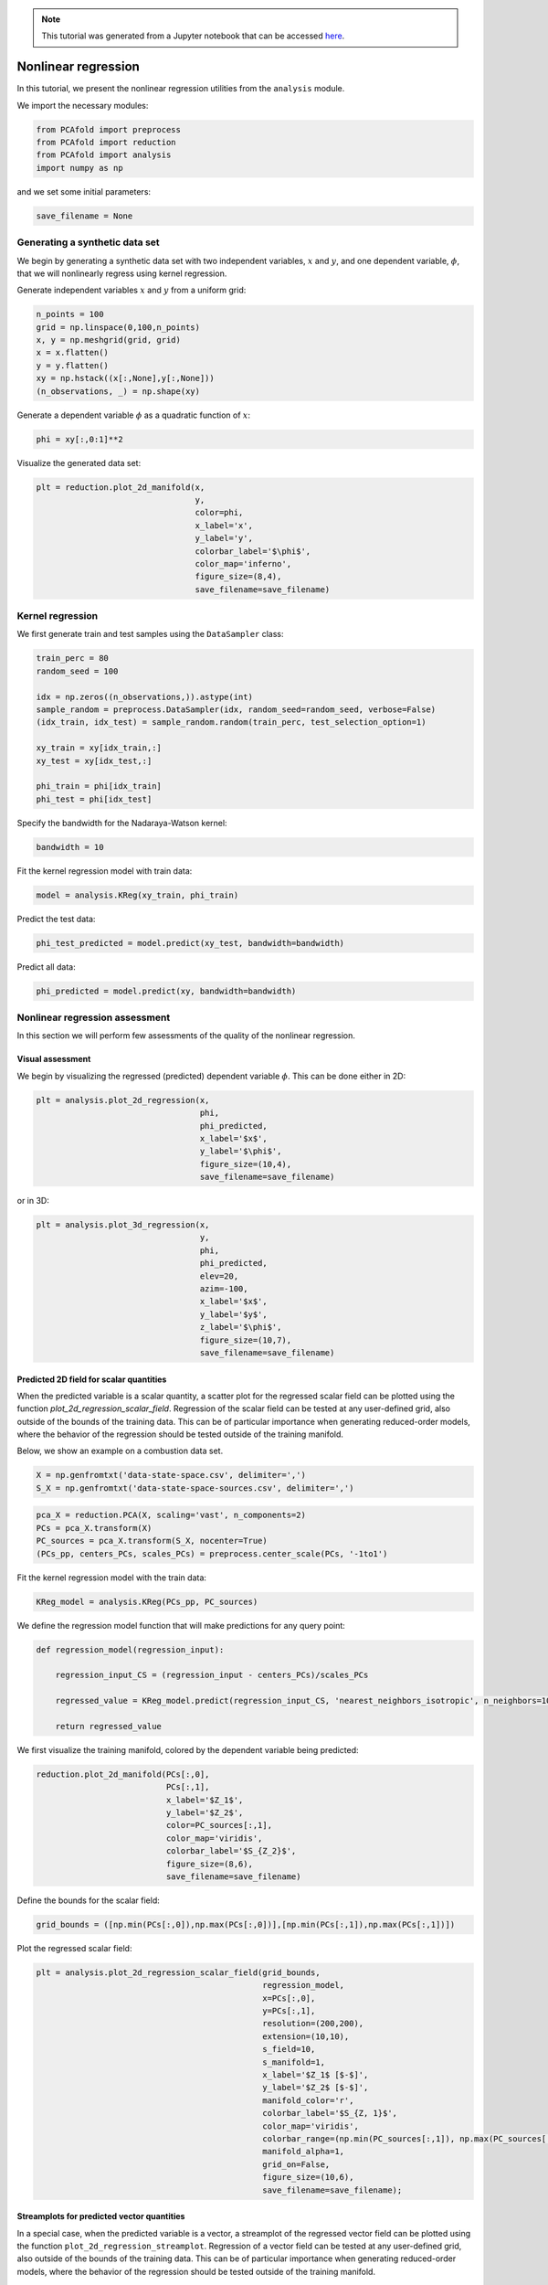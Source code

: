 .. note:: This tutorial was generated from a Jupyter notebook that can be
          accessed `here <https://mybinder.org/v2/git/https%3A%2F%2Fgitlab.multiscale.utah.edu%2Fcommon%2FPCAfold/master?filepath=docs%2Ftutorials%2Fdemo-regression.ipynb>`_.

########################################
Nonlinear regression
########################################

In this tutorial, we present the nonlinear regression utilities from the ``analysis`` module.

We import the necessary modules:

.. code:: python

  from PCAfold import preprocess
  from PCAfold import reduction
  from PCAfold import analysis
  import numpy as np

and we set some initial parameters:

.. code:: python

    save_filename = None

************************************
Generating a synthetic data set
************************************

We begin by generating a synthetic data set with two independent variables,
:math:`x` and :math:`y`, and one dependent variable, :math:`\phi`, that we will
nonlinearly regress using kernel regression.

Generate independent variables :math:`x` and :math:`y` from a uniform grid:

.. code:: python

    n_points = 100
    grid = np.linspace(0,100,n_points)
    x, y = np.meshgrid(grid, grid)
    x = x.flatten()
    y = y.flatten()
    xy = np.hstack((x[:,None],y[:,None]))
    (n_observations, _) = np.shape(xy)

Generate a dependent variable :math:`\phi` as a quadratic function of :math:`x`:

.. code:: python

    phi = xy[:,0:1]**2

Visualize the generated data set:

.. code:: python

    plt = reduction.plot_2d_manifold(x, 
                                     y, 
                                     color=phi, 
                                     x_label='x', 
                                     y_label='y', 
                                     colorbar_label='$\phi$', 
                                     color_map='inferno', 
                                     figure_size=(8,4), 
                                     save_filename=save_filename)

.. image:: ../images/tutorial-regression-data-set.svg
    :width: 500
    :align: center

************************************
Kernel regression
************************************

We first generate train and test samples using the ``DataSampler`` class:

.. code:: python

  train_perc = 80
  random_seed = 100

  idx = np.zeros((n_observations,)).astype(int)
  sample_random = preprocess.DataSampler(idx, random_seed=random_seed, verbose=False)
  (idx_train, idx_test) = sample_random.random(train_perc, test_selection_option=1)

  xy_train = xy[idx_train,:]
  xy_test = xy[idx_test,:]

  phi_train = phi[idx_train]
  phi_test = phi[idx_test]

Specify the bandwidth for the Nadaraya-Watson kernel:

.. code:: python

  bandwidth = 10

Fit the kernel regression model with train data:

.. code:: python

  model = analysis.KReg(xy_train, phi_train)

Predict the test data:

.. code:: python

  phi_test_predicted = model.predict(xy_test, bandwidth=bandwidth)

Predict all data:

.. code:: python

  phi_predicted = model.predict(xy, bandwidth=bandwidth)

************************************
Nonlinear regression assessment
************************************

In this section we will perform few assessments of the quality of the nonlinear regression.

Visual assessment
=================

We begin by visualizing the regressed (predicted) dependent variable :math:`\phi`. This can be done either in 2D:

.. code:: python

    plt = analysis.plot_2d_regression(x, 
                                      phi, 
                                      phi_predicted, 
                                      x_label='$x$', 
                                      y_label='$\phi$', 
                                      figure_size=(10,4), 
                                      save_filename=save_filename)

.. image:: ../images/tutorial-regression-result-2d.svg
    :width: 500
    :align: center

or in 3D:
    
.. code:: python

    plt = analysis.plot_3d_regression(x, 
                                      y, 
                                      phi, 
                                      phi_predicted, 
                                      elev=20, 
                                      azim=-100, 
                                      x_label='$x$', 
                                      y_label='$y$', 
                                      z_label='$\phi$', 
                                      figure_size=(10,7), 
                                      save_filename=save_filename)

.. image:: ../images/tutorial-regression-result.svg
    :width: 500
    :align: center

Predicted 2D field for scalar quantities
===========================================

When the predicted variable is a scalar quantity, a scatter plot for the regressed scalar field can be plotted using the function `plot_2d_regression_scalar_field`. Regression of the scalar field can be tested at any user-defined grid, also outside of the bounds of the training data. This can be of particular importance when generating reduced-order models, where the behavior of the regression should be tested outside of the training manifold. 

Below, we show an example on a combustion data set.

.. code:: python

    X = np.genfromtxt('data-state-space.csv', delimiter=',')
    S_X = np.genfromtxt('data-state-space-sources.csv', delimiter=',')

.. code:: python

    pca_X = reduction.PCA(X, scaling='vast', n_components=2)
    PCs = pca_X.transform(X)
    PC_sources = pca_X.transform(S_X, nocenter=True)
    (PCs_pp, centers_PCs, scales_PCs) = preprocess.center_scale(PCs, '-1to1')

Fit the kernel regression model with the train data:

.. code:: python

    KReg_model = analysis.KReg(PCs_pp, PC_sources)

We define the regression model function that will make predictions for any query point:

.. code:: python

    def regression_model(regression_input):

        regression_input_CS = (regression_input - centers_PCs)/scales_PCs

        regressed_value = KReg_model.predict(regression_input_CS, 'nearest_neighbors_isotropic', n_neighbors=10)[0,1]

        return regressed_value

We first visualize the training manifold, colored by the dependent variable being predicted:

.. code:: python

    reduction.plot_2d_manifold(PCs[:,0], 
                               PCs[:,1], 
                               x_label='$Z_1$',
                               y_label='$Z_2$',
                               color=PC_sources[:,1], 
                               color_map='viridis',
                               colorbar_label='$S_{Z_2}$',
                               figure_size=(8,6),
                               save_filename=save_filename)

.. image:: ../images/tutorial-regression-scalar-field-training-manifold.png
    :width: 500
    :align: center
    
Define the bounds for the scalar field:

.. code:: python

    grid_bounds = ([np.min(PCs[:,0]),np.max(PCs[:,0])],[np.min(PCs[:,1]),np.max(PCs[:,1])])

Plot the regressed scalar field:

.. code:: python

    plt = analysis.plot_2d_regression_scalar_field(grid_bounds,
                                                   regression_model,
                                                   x=PCs[:,0],
                                                   y=PCs[:,1],
                                                   resolution=(200,200),
                                                   extension=(10,10),
                                                   s_field=10,
                                                   s_manifold=1,
                                                   x_label='$Z_1$ [$-$]',
                                                   y_label='$Z_2$ [$-$]',
                                                   manifold_color='r',
                                                   colorbar_label='$S_{Z, 1}$',
                                                   color_map='viridis',
                                                   colorbar_range=(np.min(PC_sources[:,1]), np.max(PC_sources[:,1])),
                                                   manifold_alpha=1,
                                                   grid_on=False,
                                                   figure_size=(10,6),
                                                   save_filename=save_filename);

.. image:: ../images/tutorial-regression-scalar-field.png
    :width: 500
    :align: center

Streamplots for predicted vector quantities
===========================================

In a special case, when the predicted variable is a vector, a streamplot of the regressed vector field can be plotted using the function ``plot_2d_regression_streamplot``. Regression of a vector field can be tested at any user-defined grid, also outside of the bounds of the training data. This can be of particular importance when generating reduced-order models, where the behavior of the regression should be tested outside of the training manifold. 

Below, we show an example on a synthetic data set:

.. code:: python

    X = np.random.rand(100,5)
    S_X = np.random.rand(100,5)

    pca_X = reduction.PCA(X, n_components=2)
    PCs = pca_X.transform(X)
    S_Z = pca_X.transform(S_X, nocenter=True)

    vector_model = analysis.KReg(PCs, S_Z)
    
We define the regression model function that will make predictions for any query point:

.. code:: python

    def regression_model(query):

        predicted = vector_model.predict(query, 'nearest_neighbors_isotropic', n_neighbors=1)

        return predicted

Define the bounds for the streamplot:

.. code:: python

    grid_bounds = ([np.min(PCs[:,0]),np.max(PCs[:,0])],[np.min(PCs[:,1]),np.max(PCs[:,1])])

Plot the regression streamplot:

.. code:: python

    plt = analysis.plot_2d_regression_streamplot(grid_bounds,
                                        regression_model,
                                        x=PCs[:,0],
                                        y=PCs[:,1],
                                        resolution=(15,15),
                                        extension=(20,20),
                                        color='k',
                                        x_label='$Z_1$',
                                        y_label='$Z_2$',
                                        manifold_color=X[:,0],
                                        colorbar_label='$X_1$',
                                        color_map='plasma',
                                        colorbar_range=(0,1),
                                        manifold_alpha=1,
                                        grid_on=False,
                                        figure_size=(10,6),
                                        title='Streamplot',
                                        save_filename=None)
    
.. image:: ../images/tutorial-regression-streamplot.svg
    :width: 600
    :align: center

Error metrics
=============

Several error metrics are available that will measure how well the dependent variable(s) were predicted.  Metrics can be accessed individually and collectively. Below, we will show examples of both. The available metrics are:

- Mean absolute error
- Mean squared error
- Root mean squared error
- Normalized root mean squared error
- Turning points
- Good estimate
- Good direction estimate

An example of computing mean absolute error is shown below:

.. code:: python

    MAE = analysis.mean_absolute_error(phi, phi_predicted)

We also compute the coefficient of determination, :math:`R^2`, values for the test data and entire data:

.. code::

  r2_test = analysis.coefficient_of_determination(phi_test, phi_test_predicted)
  r2_all = analysis.coefficient_of_determination(phi, phi_predicted)

  print('All R2:\t\t' + str(round(r2_all, 6)) + '\nTest R2:\t' + str(round(r2_test, 6)))

The code above will print:

.. code-block:: text

  All R2:	0.997378
  Test R2:	0.997366

By instantiating an object of the ``RegressionAssessment`` class, one can compute all available metrics at once:

.. code:: python

    regression_metrics = analysis.RegressionAssessment(phi, phi_predicted, variable_names=['$\phi$'], norm='std')
    
As an example, mean absolute error can be accessed by:
    
.. code:: python
    
    regression_metrics.mean_absolute_error
    
All computed metrics can be printed with the use of the ``RegressionAssessment.print_metrics`` function. Few output formats are available.

Raw text format:
    
.. code:: python

    regression_metrics.print_metrics(table_format=['raw'], float_format='.4f')
    
.. code-block:: text
    
    --------------------
    $\phi$
    R2:	0.9958
    MAE:	98.4007
    MSE:	37762.8664
    RMSE:	194.3267
    NRMSE:	0.0645
    GDE:	nan

``tex`` format:
    
.. code:: python
    
    regression_metrics.print_metrics(table_format=['tex'], float_format='.4f')
    
.. code-block:: text
    
    \begin{table}[h!]
    \begin{center}
    \begin{tabular}{ll} \toprule
     & \textit{$\phi$} \\ \midrule
    $R^2$ & 0.9958 \\
    MAE & 98.4007 \\
    MSE & 37762.8664 \\
    RMSE & 194.3267 \\
    NRMSE & 0.0645 \\
    GDE & nan \\
    \end{tabular}
    \caption{}\label{}
    \end{center}
    \end{table}
    
``pandas.DataFrame`` format (most recommended for Jupyter notebooks):

.. code:: python

    regression_metrics.print_metrics(table_format=['pandas'], float_format='.4f')
    
.. image:: ../images/tutorial-regression-metrics-4f.png
    :width: 400
    :align: center
    
Note that with the ``float_format`` parameter you can change the number of digits displayed:
    
.. code:: python
    
    regression_metrics.print_metrics(table_format=['pandas'], float_format='.2f')
    
.. image:: ../images/tutorial-regression-metrics-2f.png
    :width: 400
    :align: center
    
Stratified error metrics
==========================

In addition to a single value of :math:`R^2` for the entire data set, we can also
compute stratified :math:`R^2` values. This allows us to observe how kernel
regression performed in each strata of the dependent variable :math:`\phi`.
We will compute the stratified :math:`R^2` in 20 bins of :math:`\phi`:

.. code:: python

    n_bins = 20
    use_global_mean = False
    verbose = True

    (idx, bins_borders) = preprocess.variable_bins(phi, k=n_bins, verbose=False)

    r2_in_bins = analysis.stratified_coefficient_of_determination(phi, phi_predicted, idx=idx, use_global_mean=use_global_mean, verbose=verbose)

The code above will print:

.. code-block:: text

    Bin	1	| size	 2300	| R2	0.868336
    Bin	2	| size	 900	| R2	0.870357
    Bin	3	| size	 700	| R2	0.863821
    Bin	4	| size	 600	| R2	0.880655
    Bin	5	| size	 500	| R2	0.875764
    Bin	6	| size	 500	| R2	0.889148
    Bin	7	| size	 400	| R2	0.797888
    Bin	8	| size	 400	| R2	0.773907
    Bin	9	| size	 400	| R2	0.79479
    Bin	10	| size	 400	| R2	0.862069
    Bin	11	| size	 300	| R2	0.864022
    Bin	12	| size	 300	| R2	0.93599
    Bin	13	| size	 300	| R2	0.972185
    Bin	14	| size	 300	| R2	0.988894
    Bin	15	| size	 300	| R2	0.979975
    Bin	16	| size	 300	| R2	0.766598
    Bin	17	| size	 300	| R2	-0.46525
    Bin	18	| size	 200	| R2	-11.158072
    Bin	19	| size	 300	| R2	-10.94865
    Bin	20	| size	 300	| R2	-28.00655

We can plot the stratified :math:`R^2` values across bins centers:

.. code:: python

    plt = analysis.plot_stratified_metric(r2_in_bins, 
                                          bins_borders, 
                                          variable_name='$\phi$', 
                                          metric_name='$R^2$', 
                                          yscale='linear',
                                          figure_size=(10,2), 
                                          save_filename=save_filename)

.. image:: ../images/tutorial-regression-stratified-r2.svg
    :width: 500
    :align: center

This last plot lets us see that kernel regression performed very well in the
middle range of the dependent variable values but very poorly at both edges of that range.
This is consistent with what we have seen in a 3D plot
that visualized the regression result.

All other regression metrics can also be computed in the data bins, similarly to the example shown for the stratified :math:`R^2` values.

We will create five bins:

.. code:: python

    (idx, bins_borders) = preprocess.variable_bins(phi, k=5, verbose=False)

    stratified_regression_metrics = analysis.RegressionAssessment(phi, phi_predicted, idx=idx, variable_names=['$\phi$'], norm='std')

All computed stratified metrics can be printed with the use of the ``RegressionAssessment.print_stratified_metrics`` function. Few output formats are available.

Raw text format:

.. code:: python

    stratified_regression_metrics.print_stratified_metrics(table_format=['raw'], float_format='.4f')

.. code-block:: text
    
    -------------------------
    k1
    N. samples:	4500
    R2:	0.9920
    MAE:	53.2295
    MSE:	2890.8754
    RMSE:	53.7669
    NRMSE:	0.0892
    -------------------------
    k2
    N. samples:	1800
    R2:	0.9906
    MAE:	53.8869
    MSE:	3032.0995
    RMSE:	55.0645
    NRMSE:	0.0971
    -------------------------
    k3
    N. samples:	1400
    R2:	0.9912
    MAE:	50.4640
    MSE:	2865.7682
    RMSE:	53.5329
    NRMSE:	0.0936
    -------------------------
    k4
    N. samples:	1200
    R2:	0.9956
    MAE:	28.4107
    MSE:	1492.1498
    RMSE:	38.6284
    NRMSE:	0.0665
    -------------------------
    k5
    N. samples:	1100
    R2:	0.1271
    MAE:	493.3956
    MSE:	321235.7188
    RMSE:	566.7766
    NRMSE:	0.9343

``tex`` format:

.. code:: python

    stratified_regression_metrics.print_stratified_metrics(table_format=['tex'], float_format='.4f')

.. code-block:: text
   
    \\begin{table}[h!]
    \\begin{center}
    \\begin{tabular}{llllll} \\toprule
     & \\textit{k1} & \\textit{k2} & \\textit{k3} & \\textit{k4} & \\textit{k5} \\\\ \\midrule
    N. samples & 4500.0000 & 1800.0000 & 1400.0000 & 1200.0000 & 1100.0000 \\\\
    $R^2$ & 0.9920 & 0.9906 & 0.9912 & 0.9956 & 0.1271 \\\\
    MAE & 53.2295 & 53.8869 & 50.4640 & 28.4107 & 493.3956 \\\\
    MSE & 2890.8754 & 3032.0995 & 2865.7682 & 1492.1498 & 321235.7188 \\\\
    RMSE & 53.7669 & 55.0645 & 53.5329 & 38.6284 & 566.7766 \\\\
    NRMSE & 0.0892 & 0.0971 & 0.0936 & 0.0665 & 0.9343 \\\\
    \\end{tabular}
    \\caption{}\\label{}
    \\end{center}
    \\end{table}
   
``pandas.DataFrame`` format (most recommended for Jupyter notebooks):

.. code:: python

    stratified_regression_metrics.print_stratified_metrics(table_format=['pandas'], float_format='.4f')

.. image:: ../images/tutorial-regression-metrics-stratified.png
    :width: 400
    :align: center

Comparison of two regression solutions
====================================================

Two object of the ``RegressionAssessment`` class can be compared when printing the metrics. This results in a color-coded comparison where worse results are colored red and better results are colored green.

Below, we generate a new regression solution that will be compared with the one obtained above. We will increase the bandwidth to get different regression metrics:

.. code:: python

    phi_predicted_comparison = model.predict(xy, bandwidth=bandwidth+2)

Comparison can be done for the global metrics, where each variable will be compared separately:

.. code:: python

    regression_metrics_comparison = analysis.RegressionAssessment(phi, phi_predicted_comparison, variable_names=['$\phi$'], norm='std')

    regression_metrics.print_metrics(table_format=['pandas'], float_format='.4f', comparison=regression_metrics_comparison)

.. image:: ../images/tutorial-regression-metrics-comparison.png
    :width: 400
    :align: center

and for the stratified metrics, where each bin will be compared separately:

.. code:: python

    stratified_regression_metrics_comparison = analysis.RegressionAssessment(phi, phi_predicted_comparison, idx=idx)

    stratified_regression_metrics.print_stratified_metrics(table_format=['raw'], float_format='.2f', comparison=stratified_regression_metrics_comparison)

.. code-block:: text
    
    -------------------------
    k1
    N. samples:	4500
    R2:	0.99	BETTER
    MAE:	53.23	BETTER
    MSE:	2890.88	BETTER
    RMSE:	53.77	BETTER
    NRMSE:	0.09	BETTER
    -------------------------
    k2
    N. samples:	1800
    R2:	0.99	BETTER
    MAE:	53.89	BETTER
    MSE:	3032.10	BETTER
    RMSE:	55.06	BETTER
    NRMSE:	0.10	BETTER
    -------------------------
    k3
    N. samples:	1400
    R2:	0.99	BETTER
    MAE:	50.46	BETTER
    MSE:	2865.77	BETTER
    RMSE:	53.53	BETTER
    NRMSE:	0.09	BETTER
    -------------------------
    k4
    N. samples:	1200
    R2:	1.00	BETTER
    MAE:	28.41	BETTER
    MSE:	1492.15	BETTER
    RMSE:	38.63	BETTER
    NRMSE:	0.07	BETTER
    -------------------------
    k5
    N. samples:	1100
    R2:	0.13	BETTER
    MAE:	493.40	BETTER
    MSE:	321235.72	BETTER
    RMSE:	566.78	BETTER
    NRMSE:	0.93	BETTER
